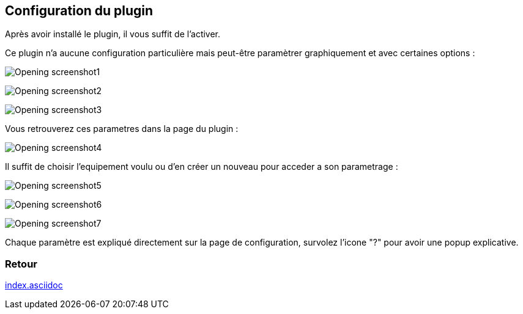 :imagesdir: ../images
:icons:

== Configuration du plugin

Après avoir installé le plugin, il vous suffit de l'activer.

Ce plugin n'a aucune configuration particulière mais peut-être paramètrer graphiquement et avec certaines options :

image:Opening_screenshot1.png[]

image:Opening_screenshot2.png[]

image:Opening_screenshot3.png[]


Vous retrouverez ces parametres dans la page du plugin :

image:Opening_screenshot4.png[]

Il suffit de choisir l'equipement voulu ou d'en créer un nouveau pour acceder a son parametrage :

image:Opening_screenshot5.png[]

image:Opening_screenshot6.png[]

image:Opening_screenshot7.png[]

Chaque paramètre est expliqué directement sur la page de configuration, survolez l'icone "?" pour avoir une popup explicative.

=== Retour
link:index.asciidoc[]